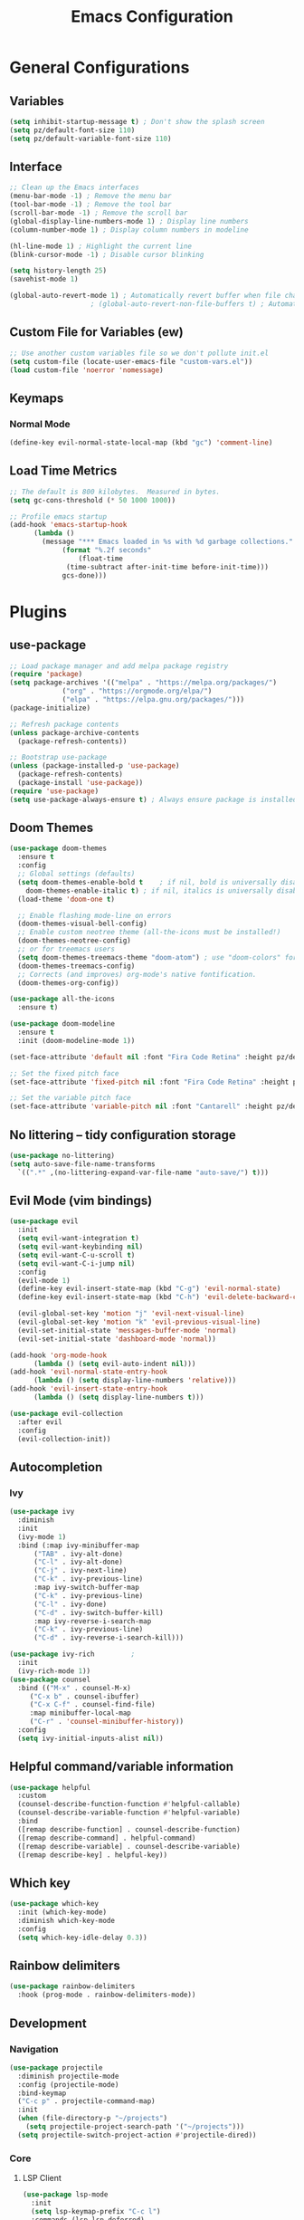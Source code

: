 #+title: Emacs Configuration
#+PROPERTY: header-args:emacs-lisp :tangle ./init.el :mkdirp yes

* General Configurations
** Variables
#+begin_src emacs-lisp
  (setq inhibit-startup-message t) ; Don't show the splash screen
  (setq pz/default-font-size 110)
  (setq pz/default-variable-font-size 110)
#+end_src

** Interface
#+begin_src emacs-lisp
  ;; Clean up the Emacs interfaces
  (menu-bar-mode -1) ; Remove the menu bar
  (tool-bar-mode -1) ; Remove the tool bar
  (scroll-bar-mode -1) ; Remove the scroll bar
  (global-display-line-numbers-mode 1) ; Display line numbers
  (column-number-mode 1) ; Display column numbers in modeline

  (hl-line-mode 1) ; Highlight the current line
  (blink-cursor-mode -1) ; Disable cursor blinking

  (setq history-length 25)
  (savehist-mode 1)

  (global-auto-revert-mode 1) ; Automatically revert buffer when file changes
					  ; (global-auto-revert-non-file-buffers t) ; Automatically revert Dired and other buffers
#+end_src

** Custom File for Variables (ew)
#+begin_src emacs-lisp
  ;; Use another custom variables file so we don't pollute init.el
  (setq custom-file (locate-user-emacs-file "custom-vars.el"))
  (load custom-file 'noerror 'nomessage)
#+end_src

** Keymaps
*** Normal Mode
#+begin_src emacs-lisp
  (define-key evil-normal-state-local-map (kbd "gc") 'comment-line)
#+end_src

** Load Time Metrics
#+begin_src emacs-lisp
  ;; The default is 800 kilobytes.  Measured in bytes.
  (setq gc-cons-threshold (* 50 1000 1000))

  ;; Profile emacs startup
  (add-hook 'emacs-startup-hook
	    (lambda ()
	      (message "*** Emacs loaded in %s with %d garbage collections."
		       (format "%.2f seconds"
			       (float-time
				(time-subtract after-init-time before-init-time)))
		       gcs-done)))
#+end_src

* Plugins
** use-package 
#+begin_src emacs-lisp
  ;; Load package manager and add melpa package registry
  (require 'package)
  (setq package-archives '(("melpa" . "https://melpa.org/packages/")
			   ("org" . "https://orgmode.org/elpa/")
			   ("elpa" . "https://elpa.gnu.org/packages/")))
  (package-initialize)

  ;; Refresh package contents
  (unless package-archive-contents
    (package-refresh-contents))

  ;; Bootstrap use-package
  (unless (package-installed-p 'use-package)
    (package-refresh-contents)
    (package-install 'use-package))
  (require 'use-package)
  (setq use-package-always-ensure t) ; Always ensure package is installed
#+end_src

** Doom Themes
#+begin_src emacs-lisp
  (use-package doom-themes
    :ensure t
    :config
    ;; Global settings (defaults)
    (setq doom-themes-enable-bold t    ; if nil, bold is universally disabled
	  doom-themes-enable-italic t) ; if nil, italics is universally disabled
    (load-theme 'doom-one t)

    ;; Enable flashing mode-line on errors
    (doom-themes-visual-bell-config)
    ;; Enable custom neotree theme (all-the-icons must be installed!)
    (doom-themes-neotree-config)
    ;; or for treemacs users
    (setq doom-themes-treemacs-theme "doom-atom") ; use "doom-colors" for less minimal icon theme
    (doom-themes-treemacs-config)
    ;; Corrects (and improves) org-mode's native fontification.
    (doom-themes-org-config))

  (use-package all-the-icons
    :ensure t)

  (use-package doom-modeline
    :ensure t
    :init (doom-modeline-mode 1))

  (set-face-attribute 'default nil :font "Fira Code Retina" :height pz/default-font-size)

  ;; Set the fixed pitch face
  (set-face-attribute 'fixed-pitch nil :font "Fira Code Retina" :height pz/default-font-size)

  ;; Set the variable pitch face
  (set-face-attribute 'variable-pitch nil :font "Cantarell" :height pz/default-variable-font-size :weight 'regular)
#+end_src

** No littering -- tidy configuration storage
#+begin_src emacs-lisp
  (use-package no-littering)
  (setq auto-save-file-name-transforms
	`((".*" ,(no-littering-expand-var-file-name "auto-save/") t)))
#+end_src

** Evil Mode (vim bindings)
#+begin_src emacs-lisp
  (use-package evil
    :init
    (setq evil-want-integration t)
    (setq evil-want-keybinding nil)
    (setq evil-want-C-u-scroll t)
    (setq evil-want-C-i-jump nil)
    :config
    (evil-mode 1)
    (define-key evil-insert-state-map (kbd "C-g") 'evil-normal-state)
    (define-key evil-insert-state-map (kbd "C-h") 'evil-delete-backward-chard-and-join)

    (evil-global-set-key 'motion "j" 'evil-next-visual-line)
    (evil-global-set-key 'motion "k" 'evil-previous-visual-line)
    (evil-set-initial-state 'messages-buffer-mode 'normal)
    (evil-set-initial-state 'dashboard-mode 'normal))

  (add-hook 'org-mode-hook
	    (lambda () (setq evil-auto-indent nil)))
  (add-hook 'evil-normal-state-entry-hook
	    (lambda () (setq display-line-numbers 'relative)))
  (add-hook 'evil-insert-state-entry-hook
	    (lambda () (setq display-line-numbers t)))

  (use-package evil-collection
    :after evil
    :config
    (evil-collection-init))
#+end_src

** Autocompletion
*** Ivy
#+begin_src emacs-lisp
  (use-package ivy
    :diminish
    :init
    (ivy-mode 1)
    :bind (:map ivy-minibuffer-map
		("TAB" . ivy-alt-done)
		("C-l" . ivy-alt-done)
		("C-j" . ivy-next-line)
		("C-k" . ivy-previous-line)
		:map ivy-switch-buffer-map
		("C-k" . ivy-previous-line)
		("C-l" . ivy-done)
		("C-d" . ivy-switch-buffer-kill)
		:map ivy-reverse-i-search-map
		("C-k" . ivy-previous-line)
		("C-d" . ivy-reverse-i-search-kill)))

  (use-package ivy-rich			;
    :init
    (ivy-rich-mode 1))
  (use-package counsel
    :bind (("M-x" . counsel-M-x)
	   ("C-x b" . counsel-ibuffer)
	   ("C-x C-f" . counsel-find-file)
	   :map minibuffer-local-map
	   ("C-r" . 'counsel-minibuffer-history))
    :config
    (setq ivy-initial-inputs-alist nil))
#+end_src

** Helpful command/variable information
#+begin_src emacs-lisp
  (use-package helpful
    :custom
    (counsel-describe-function-function #'helpful-callable)
    (counsel-describe-variable-function #'helpful-variable)
    :bind
    ([remap describe-function] . counsel-describe-function)
    ([remap describe-command] . helpful-command)
    ([remap describe-variable] . counsel-describe-variable)
    ([remap describe-key] . helpful-key))
#+end_src

** Which key
#+begin_src emacs-lisp
  (use-package which-key
    :init (which-key-mode)
    :diminish which-key-mode
    :config
    (setq which-key-idle-delay 0.3))
#+end_src

** Rainbow delimiters
#+begin_src emacs-lisp
  (use-package rainbow-delimiters
    :hook (prog-mode . rainbow-delimiters-mode))
#+end_src

** Development
*** Navigation

#+begin_src emacs-lisp
  (use-package projectile
    :diminish projectile-mode
    :config (projectile-mode)
    :bind-keymap
    ("C-c p" . projectile-command-map)
    :init
    (when (file-directory-p "~/projects")
      (setq projectile-project-search-path '("~/projects")))
    (setq projectile-switch-project-action #'projectile-dired))
#+end_src

*** Core

**** LSP Client
#+begin_src emacs-lisp
  (use-package lsp-mode
    :init
    (setq lsp-keymap-prefix "C-c l")
    :commands (lsp lsp-deferred)
    :config
    (lsp-enable-which-key-integration t))
  (use-package lsp-ui :commands lsp-ui-mode
    :hook (lsp-mode . lsp-ui-mode))
  (use-package lsp-ivy :commands lsp-ivy-owkrspace-symbol)
  (use-package lsp-treemacs :commands lsp-treemacs-errors-list)
  (use-package dap-mode)
#+end_src

**** Snippets
#+begin_src emacs-lisp
  (use-package yasnippet)
#+end_src

**** Completion Handler
#+begin_src emacs-lisp
  (use-package company
    :after lsp-mode
    :hook (lsp-mode . company-mode)
    :bind (:map company-active-map
		("<tab>" . company-complete-selection))
    (:map lsp-mode-map
	  ("<tab>" . company-indent-or-complete-common))
    :custom
    (company-minimum-prefix-length 3)
    (company-idle-delay 0.0))

  (use-package company-box
    :hook (company-mode . company-box-mode))
#+end_src

*** Languages

**** Python

#+begin_src emacs-lisp
  (use-package lsp-pyright
    :hook (python-mode . (lambda ()
			   (require 'lsp-pyright)
			   (lsp))))
  (use-package pyvenv
    :config
    (pyvenv-mode 1))
#+end_src

**** Rust

#+begin_src emacs-lisp
  (use-package rustic)
#+end_src

**** TypeScript

#+begin_src emacs-lisp
  (use-package typescript-mode
    :mode "\\.ts\\'"
    :hook (typescript-mode . lsp-deferred)
    :config
    (setq typescript-indent-level 2))
#+end_src

